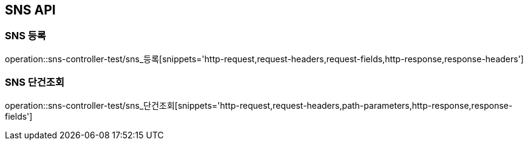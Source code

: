 [[SNS-API]]
== SNS API

[[SNS-등록]]
=== SNS 등록
operation::sns-controller-test/sns_등록[snippets='http-request,request-headers,request-fields,http-response,response-headers']

[[SNS-단건조회]]
=== SNS 단건조회
operation::sns-controller-test/sns_단건조회[snippets='http-request,request-headers,path-parameters,http-response,response-fields']

